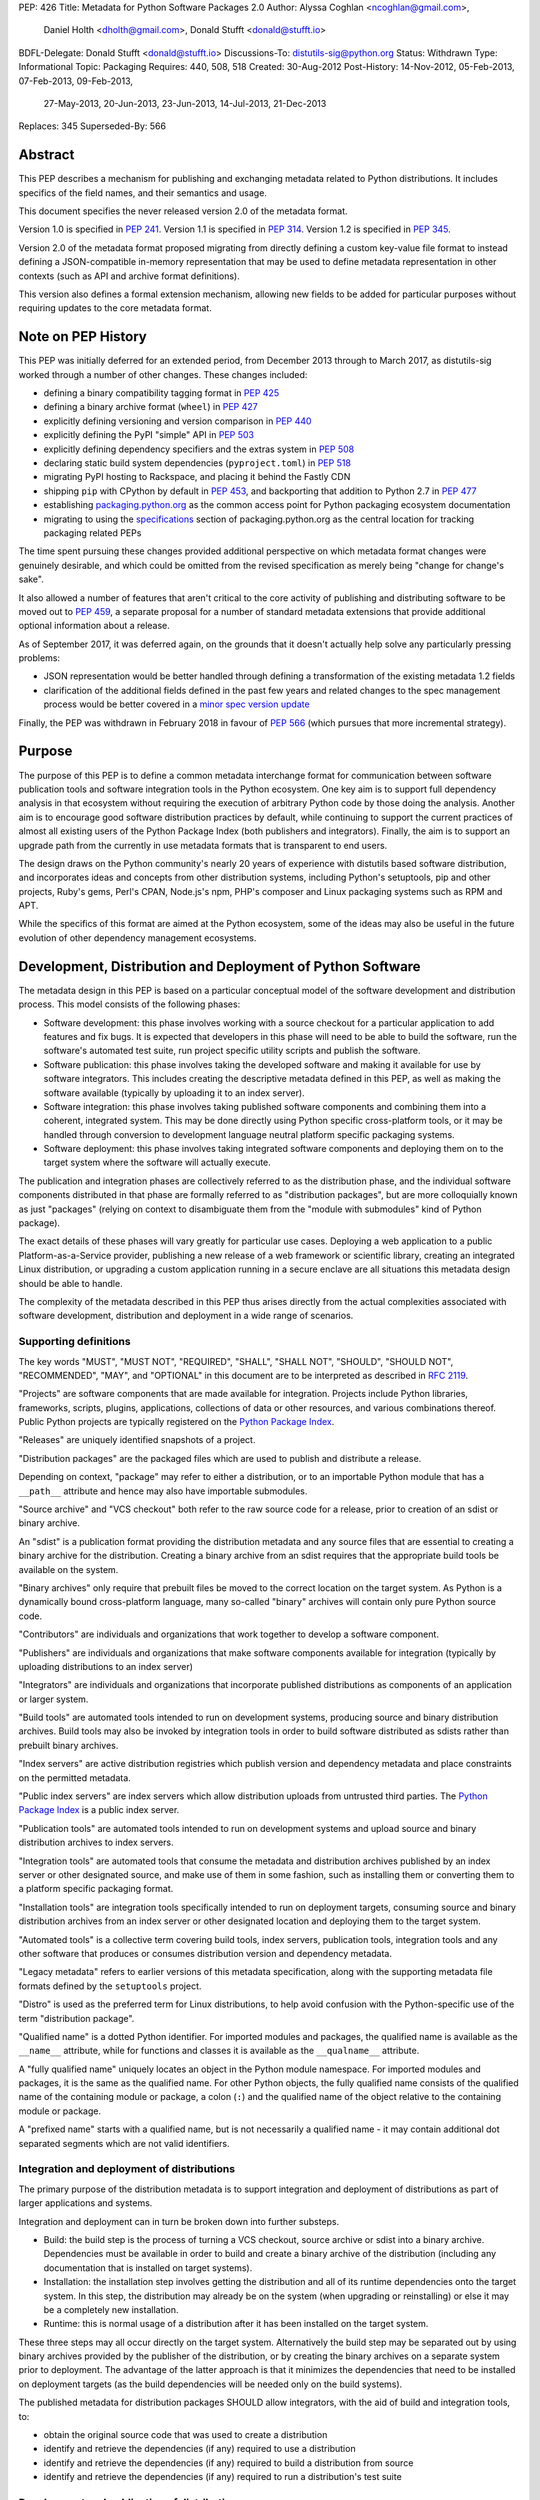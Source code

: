 PEP: 426
Title: Metadata for Python Software Packages 2.0
Author: Alyssa Coghlan <ncoghlan@gmail.com>,
        Daniel Holth <dholth@gmail.com>,
        Donald Stufft <donald@stufft.io>
BDFL-Delegate: Donald Stufft <donald@stufft.io>
Discussions-To: distutils-sig@python.org
Status: Withdrawn
Type: Informational
Topic: Packaging
Requires: 440, 508, 518
Created: 30-Aug-2012
Post-History: 14-Nov-2012, 05-Feb-2013, 07-Feb-2013, 09-Feb-2013,
              27-May-2013, 20-Jun-2013, 23-Jun-2013, 14-Jul-2013,
              21-Dec-2013
Replaces: 345
Superseded-By: 566

.. canonical-pypa-spec:: :ref:`packaging:core-metadata`

.. withdrawn::

   The ground-up metadata redesign proposed in this PEP has been withdrawn in
   favour of the more modest proposal in :pep:`566`, which retains the basic
   Key:Value format of previous metadata versions, but also defines a standardised
   mechanism for translating that format to nested JSON-compatible data structures.

   Some of the ideas in this PEP (or the related :pep:`459`) may still be considered
   as part of later proposals, but they will be handled in a more incremental
   fashion, rather than as a single large proposed change with no feasible
   migration plan.


Abstract
========

This PEP describes a mechanism for publishing and exchanging metadata
related to Python distributions. It includes specifics of the field names,
and their semantics and usage.

This document specifies the never released version 2.0 of the metadata format.

Version 1.0 is specified in :pep:`241`.
Version 1.1 is specified in :pep:`314`.
Version 1.2 is specified in :pep:`345`.

Version 2.0 of the metadata format proposed migrating from directly defining a
custom key-value file format to instead defining a JSON-compatible in-memory
representation that may be used to define metadata representation in other
contexts (such as API and archive format definitions).

This version also defines a formal extension mechanism, allowing new
fields to be added for particular purposes without requiring updates to
the core metadata format.


Note on PEP History
===================

This PEP was initially deferred for an extended period, from December 2013
through to March 2017, as distutils-sig worked through a number of other
changes. These changes included:

* defining a binary compatibility tagging format in :pep:`425`
* defining a binary archive format (``wheel``) in :pep:`427`
* explicitly defining versioning and version comparison in :pep:`440`
* explicitly defining the PyPI "simple" API in :pep:`503`
* explicitly defining dependency specifiers and the extras system in :pep:`508`
* declaring static build system dependencies (``pyproject.toml``) in :pep:`518`
* migrating PyPI hosting to Rackspace, and placing it behind the Fastly CDN
* shipping ``pip`` with CPython by default in :pep:`453`, and backporting that
  addition to Python 2.7 in :pep:`477`
* establishing `packaging.python.org`_ as the common access point for Python
  packaging ecosystem documentation
* migrating to using the `specifications`_ section of packaging.python.org
  as the central location for tracking packaging related PEPs

The time spent pursuing these changes provided additional perspective on which
metadata format changes were genuinely desirable, and which could be omitted
from the revised specification as merely being "change for change's sake".

It also allowed a number of features that aren't critical to the core activity
of publishing and distributing software to be moved out to :pep:`459`, a separate
proposal for a number of standard metadata extensions that provide additional
optional information about a release.

As of September 2017, it was deferred again, on the grounds that
it doesn't actually help solve any particularly pressing problems:

- JSON representation would be better handled through defining a
  transformation of the existing metadata 1.2 fields
- clarification of the additional fields defined in the past few
  years and related changes to the spec management process would
  be better covered in a `minor spec version update`_

.. _packaging.python.org: https://packaging.python.org/
.. _specifications: https://packaging.python.org/specifications/
.. _minor spec version update: https://mail.python.org/pipermail/distutils-sig/2017-September/031465.html

Finally, the PEP was withdrawn in February 2018 in favour of :pep:`566` (which
pursues that more incremental strategy).


Purpose
=======

The purpose of this PEP is to define a common metadata interchange format
for communication between software publication tools and software integration
tools in the Python ecosystem. One key aim is to support full dependency
analysis in that ecosystem without requiring the execution of arbitrary
Python code by those doing the analysis. Another aim is to encourage good
software distribution practices by default, while continuing to support the
current practices of almost all existing users of the Python Package Index
(both publishers and integrators). Finally, the aim is to support an upgrade
path from the currently in use metadata formats that is transparent to end
users.

The design draws on the Python community's nearly 20 years of experience with
distutils based software distribution, and incorporates ideas and concepts
from other distribution systems, including Python's setuptools, pip and
other projects, Ruby's gems, Perl's CPAN, Node.js's npm, PHP's composer
and Linux packaging systems such as RPM and APT.

While the specifics of this format are aimed at the Python ecosystem, some
of the ideas may also be useful in the future evolution of other dependency
management ecosystems.


Development, Distribution and Deployment of Python Software
===========================================================

The metadata design in this PEP is based on a particular conceptual model
of the software development and distribution process. This model consists of
the following phases:

* Software development: this phase involves working with a source checkout
  for a particular application to add features and fix bugs. It is
  expected that developers in this phase will need to be able to build the
  software, run the software's automated test suite, run project specific
  utility scripts and publish the software.

* Software publication: this phase involves taking the developed software
  and making it available for use by software integrators. This includes
  creating the descriptive metadata defined in this PEP, as well as making
  the software available (typically by uploading it to an index server).

* Software integration: this phase involves taking published software
  components and combining them into a coherent, integrated system. This
  may be done directly using Python specific cross-platform tools, or it may
  be handled through conversion to development language neutral platform
  specific packaging systems.

* Software deployment: this phase involves taking integrated software
  components and deploying them on to the target system where the software
  will actually execute.

The publication and integration phases are collectively referred to as
the distribution phase, and the individual software components distributed
in that phase are formally referred to as "distribution packages", but are more
colloquially known as just "packages" (relying on context to disambiguate them
from the "module with submodules" kind of Python package).

The exact details of these phases will vary greatly for particular use cases.
Deploying a web application to a public Platform-as-a-Service provider,
publishing a new release of a web framework or scientific library,
creating an integrated Linux distribution, or upgrading a custom application
running in a secure enclave are all situations this metadata design should
be able to handle.

The complexity of the metadata described in this PEP thus arises directly
from the actual complexities associated with software development,
distribution and deployment in a wide range of scenarios.


Supporting definitions
----------------------

The key words "MUST", "MUST NOT", "REQUIRED", "SHALL", "SHALL NOT",
"SHOULD", "SHOULD NOT", "RECOMMENDED",  "MAY", and "OPTIONAL" in this
document are to be interpreted as described in :rfc:`2119`.

"Projects" are software components that are made available for integration.
Projects include Python libraries, frameworks, scripts, plugins,
applications, collections of data or other resources, and various
combinations thereof. Public Python projects are typically registered on
the `Python Package Index`_.

"Releases" are uniquely identified snapshots of a project.

"Distribution packages" are the packaged files which are used to publish
and distribute a release.

Depending on context, "package" may refer to either a distribution, or
to an importable Python module that has a ``__path__`` attribute and hence
may also have importable submodules.

"Source archive" and "VCS checkout" both refer to the raw source code for
a release, prior to creation of an sdist or binary archive.

An "sdist" is a publication format providing the distribution metadata and
any source files that are essential to creating a binary archive for
the distribution. Creating a binary archive from an sdist requires that
the appropriate build tools be available on the system.

"Binary archives" only require that prebuilt files be moved to the correct
location on the target system. As Python is a dynamically bound
cross-platform language, many so-called "binary" archives will contain only
pure Python source code.

"Contributors" are individuals and organizations that work together to
develop a software component.

"Publishers" are individuals and organizations that make software components
available for integration (typically by uploading distributions to an
index server)

"Integrators" are individuals and organizations that incorporate published
distributions as components of an application or larger system.

"Build tools" are automated tools intended to run on development systems,
producing source and binary distribution archives. Build tools may also be
invoked by integration tools in order to build software distributed as
sdists rather than prebuilt binary archives.

"Index servers" are active distribution registries which publish version and
dependency metadata and place constraints on the permitted metadata.

"Public index servers" are index servers which allow distribution uploads
from untrusted third parties. The `Python Package Index`_ is a public index
server.

"Publication tools" are automated tools intended to run on development
systems and upload source and binary distribution archives to index servers.

"Integration tools" are automated tools that consume the metadata and
distribution archives published by an index server or other designated
source, and make use of them in some fashion, such as installing them or
converting them to a platform specific packaging format.

"Installation tools" are integration tools specifically intended to run on
deployment targets, consuming source and binary distribution archives from
an index server or other designated location and deploying them to the target
system.

"Automated tools" is a collective term covering build tools, index servers,
publication tools, integration tools and any other software that produces
or consumes distribution version and dependency metadata.

"Legacy metadata" refers to earlier versions of this metadata specification,
along with the supporting metadata file formats defined by the
``setuptools`` project.

"Distro" is used as the preferred term for Linux distributions, to help
avoid confusion with the Python-specific use of the term "distribution
package".

"Qualified name" is a dotted Python identifier. For imported modules and
packages, the qualified name is available as the ``__name__`` attribute,
while for functions and classes it is available as the ``__qualname__``
attribute.

A "fully qualified name" uniquely locates an object in the Python module
namespace. For imported modules and packages, it is the same as the
qualified name. For other Python objects, the fully qualified name consists
of the qualified name of the containing module or package, a colon (``:``)
and the qualified name of the object relative to the containing module or
package.

A "prefixed name" starts with a qualified name, but is not necessarily a
qualified name - it may contain additional dot separated segments which are
not valid identifiers.


Integration and deployment of distributions
-------------------------------------------

The primary purpose of the distribution metadata is to support integration
and deployment of distributions as part of larger applications and systems.

Integration and deployment can in turn be broken down into further substeps.

* Build: the build step is the process of turning a VCS checkout, source
  archive or sdist into a binary archive. Dependencies must be available
  in order to build and create a binary archive of the distribution
  (including any documentation that is installed on target systems).

* Installation: the installation step involves getting the distribution
  and all of its runtime dependencies onto the target system. In this
  step, the distribution may already be on the system (when upgrading or
  reinstalling) or else it may be a completely new installation.

* Runtime: this is normal usage of a distribution after it has been
  installed on the target system.

These three steps may all occur directly on the target system. Alternatively
the build step may be separated out by using binary archives provided by the
publisher of the distribution, or by creating the binary archives on a
separate system prior to deployment. The advantage of the latter approach
is that it minimizes the dependencies that need to be installed on
deployment targets (as the build dependencies will be needed only on the
build systems).

The published metadata for distribution packages SHOULD allow integrators, with
the aid of build and integration tools, to:

* obtain the original source code that was used to create a distribution
* identify and retrieve the dependencies (if any) required to use a
  distribution
* identify and retrieve the dependencies (if any) required to build a
  distribution from source
* identify and retrieve the dependencies (if any) required to run a
  distribution's test suite


Development and publication of distributions
--------------------------------------------

The secondary purpose of the distribution metadata is to support effective
collaboration amongst software contributors and publishers during the
development phase.

The published metadata for distributions SHOULD allow contributors
and publishers, with the aid of build and publication tools, to:

* perform all the same activities needed to effectively integrate and
  deploy the distribution
* identify and retrieve the additional dependencies needed to develop and
  publish the distribution
* specify the dependencies (if any) required to use the distribution
* specify the dependencies (if any) required to build the distribution
  from source
* specify the dependencies (if any) required to run the distribution's
  test suite
* specify the additional dependencies (if any) required to develop and
  publish the distribution



Metadata format
===============

The format defined in this PEP is an in-memory representation of Python
distribution metadata as a string-keyed dictionary. Permitted values for
individual entries are strings, lists of strings, and additional
nested string-keyed dictionaries.

Except where otherwise noted, dictionary keys in distribution metadata MUST
be valid Python identifiers in order to support attribute based metadata
access APIs.

The individual field descriptions show examples of the key name and value
as they would be serialised as part of a JSON mapping.

Unless otherwise indicated, the fields identified as core metadata are required.
Automated tools MUST NOT accept distributions with missing core metadata as
valid Python distributions.

All other fields are optional. Automated tools MUST operate correctly
if a distribution does not provide them, except for those operations
which specifically require the omitted fields.

Automated tools MUST NOT insert dummy data for missing fields. If a valid
value is not provided for a required field then the metadata and the
associated distribution MUST be rejected as invalid. If a valid value
is not provided for an optional field, that field MUST be omitted entirely.
Automated tools MAY automatically derive valid values from other
information sources (such as a version control system).

Automated tools, especially public index servers, MAY impose additional
length restrictions on metadata beyond those enumerated in this PEP. Such
limits SHOULD be imposed where necessary to protect the integrity of a
service, based on the available resources and the service provider's
judgment of reasonable metadata capacity requirements.


Metadata files
--------------

The information defined in this PEP is serialised to ``pysdist.json``
files for some use cases. These are files containing UTF-8 encoded JSON
metadata.

Each metadata file consists of a single serialised mapping, with fields as
described in this PEP. When serialising metadata, automated tools SHOULD
lexically sort any keys and list elements in order to simplify reviews
of any changes.

There are expected to be three standard locations for these metadata files:

* as a ``{distribution}-{version}.dist-info/pysdist.json`` file in an
  ``sdist`` source distribution archive
* as a ``{distribution}-{version}.dist-info/pysdist.json`` file in a ``wheel``
  binary distribution archive
* as a ``{distribution}-{version}.dist-info/pysdist.json`` file in a local
  Python installation database

This file is expected to be identical in all three locations - it is
generated when creating a source archive or binary archive from a source
tree, and then preserved unchanged on installation, or when building a
binary archive from a source archive.

.. note::

   These locations are to be confirmed, since they depend on the definition
   of sdist 2.0 and the revised installation database standard. There will
   also be a wheel 1.1 format update after this PEP is approved that
   mandates provision of 2.0+ metadata.

Note that these metadata files MAY be processed even if the version of the
containing location is too low to indicate that they are valid. Specifically,
unversioned ``sdist`` archives, unversioned installation database directories
and version 1.0 of the ``wheel`` specification may still provide
``pysdist.json`` files.

.. note::

   Until this specification is formally marked as Active, it is recommended
   that tools following the draft format use an alternative filename like
   ``metadata.json`` or ``pep426-20131213.json`` to avoid colliding with
   the eventually standardised files.

Other tools involved in Python distribution MAY also use this format.

Note that these metadata files are generated by build tools based on other
input formats (such as ``setup.py`` and ``pyproject.toml``) rather than being
used directly as a data input format. Generating the metadata as part of the
publication process also helps to deal with version specific fields (including
the source URL and the version field itself).

For backwards compatibility with older installation tools, metadata 2.0
files MAY be distributed alongside legacy metadata.

Index servers MAY allow distributions to be uploaded and installation tools
MAY allow distributions to be installed with only legacy metadata.

Automated tools MAY attempt to automatically translate legacy metadata to
the format described in this PEP. Advice for doing so effectively is given
in Appendix A.


Metadata validation
-------------------

A `jsonschema <https://pypi.org/project/jsonschema/>`__ description of
the distribution metadata is `available
<https://hg.python.org/peps/file/default/pep-0426/pydist-schema.json>`__.

This schema does NOT currently handle validation of some of the more complex
string fields (instead treating them as opaque strings).

Except where otherwise noted, all URL fields in the metadata MUST comply
with :rfc:`3986`.

.. note::

   The current version of the schema file covers the previous draft of the
   PEP, and has not yet been updated for the split into the essential
   dependency resolution metadata and multiple standard extensions, and nor
   has it been updated for the various other differences between the current
   draft and the earlier drafts.


Core metadata
=============

This section specifies the core metadata fields that are required for every
Python distribution.

Publication tools MUST ensure at least these fields are present when
publishing a distribution.

Index servers MUST ensure at least these fields are present in the metadata
when distributions are uploaded.

Installation tools MUST refuse to install distributions with one or more
of these fields missing by default, but MAY allow users to force such an
installation to occur.


Metadata version
----------------

Version of the file format; ``"2.0"`` is the only legal value.

Automated tools consuming metadata SHOULD warn if ``metadata_version`` is
greater than the highest version they support, and MUST fail if
``metadata_version`` has a greater major version than the highest
version they support (as described in :pep:`440`, the major version is the
value before the first dot).

For broader compatibility, build tools MAY choose to produce
distribution metadata using the lowest metadata version that includes
all of the needed fields.

Example::

    "metadata_version": "2.0"


Generator
---------

Name (and optional version) of the program that generated the file,
if any.  A manually produced file would omit this field.

Examples::

    "generator": "flit"
    "generator": "setuptools (34.3.1)"


Name
----

The name of the distribution, as defined in :pep:`508`.

As distribution names are used as part of URLs, filenames, command line
parameters and must also interoperate with other packaging systems, the
permitted characters are constrained to:

* ASCII letters (``[a-zA-Z]``)
* ASCII digits (``[0-9]``)
* underscores (``_``)
* hyphens (``-``)
* periods (``.``)

Distribution names MUST start and end with an ASCII letter or digit.

Automated tools MUST reject non-compliant names. A regular expression to
enforce these constraints (when run with ``re.IGNORECASE``) is::

    ^([A-Z0-9]|[A-Z0-9][A-Z0-9._-]*[A-Z0-9])$

All comparisons of distribution names MUST be case insensitive, and MUST
consider hyphens and underscores to be equivalent.

Index servers MAY consider "confusable" characters (as defined by the
Unicode Consortium in `TR39: Unicode Security Mechanisms <TR39_>`_) to be
equivalent.

Index servers that permit arbitrary distribution name registrations from
untrusted sources SHOULD consider confusable characters to be equivalent
when registering new distributions (and hence reject them as duplicates).

Integration tools MUST NOT silently accept a confusable alternate
spelling as matching a requested distribution name.

At time of writing, the characters in the ASCII subset designated as
confusables by the Unicode Consortium are:

* ``1`` (DIGIT ONE), ``l`` (LATIN SMALL LETTER L), and ``I`` (LATIN CAPITAL
  LETTER I)
* ``0`` (DIGIT ZERO), and ``O`` (LATIN CAPITAL LETTER O)


Example::

    "name": "ComfyChair"


Version
-------

The distribution's public or local version identifier, as defined in :pep:`440`.
Version identifiers are designed for consumption by automated tools and
support a variety of flexible version specification mechanisms (see :pep:`440`
for details).

Version identifiers MUST comply with the format defined in :pep:`440`.

Version identifiers MUST be unique within each project.

Index servers MAY place restrictions on the use of local version identifiers
as described in :pep:`440`.

Example::

    "version": "1.0a2"


Summary
-------

A short summary of what the distribution does.

This field SHOULD contain fewer than 512 characters and MUST contain fewer
than 2048.

This field SHOULD NOT contain any line breaks.

A more complete description SHOULD be included as a separate file in the
sdist for the distribution. Refer to the ``python-details`` extension in
:pep:`459` for more information.

Example::

    "summary": "A module that is more fiendish than soft cushions."


Source code metadata
====================

This section specifies fields that provide identifying details for the
source code used to produce this distribution.

All of these fields are optional. Automated tools MUST operate correctly if
a distribution does not provide them, including failing cleanly when an
operation depending on one of these fields is requested.


Source labels
-------------

Source labels are text strings with minimal defined semantics. They are
intended to allow the original source code to be unambiguously identified,
even if an integrator has applied additional local modifications to a
particular distribution.

To ensure source labels can be readily incorporated as part of file names
and URLs, and to avoid formatting inconsistencies in hexadecimal hash
representations they MUST be limited to the following set of permitted
characters:

* Lowercase ASCII letters (``[a-z]``)
* ASCII digits (``[0-9]``)
* underscores (``_``)
* hyphens (``-``)
* periods (``.``)
* plus signs (``+``)

Source labels MUST start and end with an ASCII letter or digit.

A regular expression to rnforce these constraints (when run with
``re.IGNORECASE``) is::

    ^([A-Z0-9]|[A-Z0-9][A-Z0-9._-+]*[A-Z0-9])$

A source label for a project MUST NOT match any defined version for that
project. This restriction ensures that there is no ambiguity between version
identifiers and source labels.

Examples::

    "source_label": "1.0.0-alpha.1"

    "source_label": "1.3.7+build.11.e0f985a"

    "source_label": "v1.8.1.301.ga0df26f"

    "source_label": "2013.02.17.dev123"


Source URL
----------

A string containing a full URL where the source for this specific version of
the distribution can be downloaded.

Source URLs MUST be unique within each project. This means that the URL
can't be something like ``"https://github.com/pypa/pip/archive/main.zip"``,
but instead must be ``"https://github.com/pypa/pip/archive/1.3.1.zip"``.

The source URL MUST reference either a source archive or a tag or specific
commit in an online version control system that permits creation of a
suitable VCS checkout. It is intended primarily for integrators that
wish to recreate the distribution from the original source form.

All source URL references SHOULD specify a secure transport mechanism
(such as ``https``) AND include an expected hash value in the URL for
verification purposes. If a source URL is specified without any hash
information, with hash information that the tool doesn't understand, or
with a selected hash algorithm that the tool considers too weak to trust,
automated tools SHOULD at least emit a warning and MAY refuse to rely on
the URL. If such a source URL also uses an insecure transport, automated
tools SHOULD NOT rely on the URL.

For source archive references, an expected hash value may be specified by
including a ``<hash-algorithm>=<expected-hash>`` entry as part of the URL
fragment.

As of 2017, it is RECOMMENDED that ``'sha256'`` hashes be used for source
URLs, as this hash is not yet known to be vulnerable to generation of
malicious collisions, while also being widely available on client systems.

For version control references, the ``VCS+protocol`` scheme SHOULD be
used to identify both the version control system and the secure transport,
and a version control system with hash based commit identifiers SHOULD be
used. Automated tools MAY omit warnings about missing hashes for version
control systems that do not provide hash based commit identifiers.

To handle version control systems that do not support including commit or
tag references directly in the URL, that information may be appended to the
end of the URL using the ``@<commit-hash>`` or the ``@<tag>#<commit-hash>``
notation.

.. note::

   This isn't *quite* the same as the existing VCS reference notation
   supported by pip. Firstly, the distribution name is a separate field rather
   than embedded as part of the URL. Secondly, the commit hash is included
   even when retrieving based on a tag, in order to meet the requirement
   above that *every* link should include a hash to make things harder to
   forge (creating a malicious repo with a particular tag is easy, creating
   one with a specific *hash*, less so).

Example::

    "source_url": "https://github.com/pypa/pip/archive/1.3.1.zip#sha256=2dc6b5a470a1bde68946f263f1af1515a2574a150a30d6ce02c6ff742fcc0db8
    "source_url": "git+https://github.com/pypa/pip.git@1.3.1#7921be1537eac1e97bc40179a57f0349c2aee67d"
    "source_url": "git+https://github.com/pypa/pip.git@7921be1537eac1e97bc40179a57f0349c2aee67d"


Semantic dependencies
=====================

Dependency metadata allows published projects to make use of functionality
provided by other published projects, without needing to bundle copies of
particular releases of those projects.

Semantic dependencies allow publishers to indicate not only which other
projects are needed, but also *why* they're needed. This additional
information allows integrators to install just the dependencies they need
for specific activities, making it easier to minimise installation
footprints in constrained environments (regardless of the reasons for
those constraints).

By default, dependency declarations are assumed to be for
"runtime dependencies": other releases that are needed to actually use the
published release.

There are also four different kinds of optional dependency that releases may
declare:

* ``test`` dependencies: other releases that are needed to run the
  automated test suite for this release, but are not needed just to
  use it (e.g. ``nose2`` or ``pytest``)
* ``build`` dependencies: other releases that are needed to build this
  a deployable binary version of this release from source
  (e.g. ``flit`` or ``setuptools``)
* ``doc`` dependencies: other releases that are needed to build the
  documentation for this distribution (e.g. the ``sphinx`` build tool)
* ``dev`` dependencies: other releases that are needed when working on this
  distribution, but do not fit into exactly one of the other optional
  dependency categories (e.g. ``pylint``, ``flake8``). ``dev`` dependencies
  are also effectively considered as combined ``test``, ``build``, and ``doc``
  dependencies, without needing to be listed three times

These optional categories are known as
`Extras <Extras (optional dependencies)_>`_. In addition to the four
standard categories, projects may also declare their own custom categories
in the `Extras`_ field.

There are also two standard extra categories that imply dependencies on
other extras:

* ``alldev``: implies the ``test``, ``build``, ``doc``, ``dev`` extras
* ``all``: if not otherwise defined, implies all declared extras

Dependency management is heavily dependent on the version identification
and specification scheme defined in :pep:`440` and the dependency specification,
extra, and environment marker schemes defined in :pep:`508`.

All of these fields are optional. Automated tools MUST operate correctly if
a distribution does not provide them, by assuming that a missing field
indicates "Not applicable for this distribution".


Mapping dependencies to development and distribution activities
---------------------------------------------------------------

The different categories of dependency are based on the various distribution
and development activities identified above, and govern which dependencies
should be installed for the specified activities:

* Required runtime dependencies:

  * unconditional dependencies

* Required build dependencies:

  * the ``build`` extra
  * the ``dev`` extra
  * If running the distribution's test suite as part of the build process,
    also install the unconditional dependencies and ``test`` extra

* Required development and publication dependencies:

  * unconditional dependencies
  * the ``test`` extra
  * the ``build`` extra
  * the ``doc`` extra
  * the ``dev`` extra

The notation described in `Extras (optional dependencies)`_ SHOULD be used
to determine exactly what gets installed for various operations.

Installation tools SHOULD report an error if dependencies cannot be
satisfied, MUST at least emit a warning, and MAY allow the user to force
the installation to proceed regardless.

See Appendix B for an overview of mapping these dependencies to an RPM
spec file.


Extras
------

A list of optional sets of dependencies that may be used to define
conditional dependencies in dependency fields. See
`Extras (optional dependencies)`_ for details.

The names of extras MUST abide by the same restrictions as those for
distribution names.

The following extra names are available by default and MUST NOT be
declared explicitly in this field:

* ``all``
* ``alldev``
* ``build``
* ``dev``
* ``doc``
* ``test``

Example::

    "extras": ["warmup", "tea"]


Dependencies
------------

A list of release requirements needed to actually run this release.

Public index servers MAY prohibit strict version matching clauses or direct
references in this field.

Example::

    "dependencies":
      {
        "requires": ["SciPy", "PasteDeploy", "zope.interface > 3.5.0"]
      },
      {
        "requires": ["pywin32 > 1.0"],
        "environment": "sys_platform == 'win32'"
      },
      {
        "requires": ["SoftCushions"],
        "extra": "warmup"
      }
    ]

While many dependencies will be needed to use a project release at all, others
are needed only on particular platforms or only when particular optional
features of the release are needed.

To handle this, release dependency specifiers are mappings with the following
subfields:

* ``requires``: a list of requirements needed to satisfy the dependency
* ``extra``: the name of a set of optional dependencies that are requested
  and installed together. See `Extras (optional dependencies)`_ for details
* ``environment``: an environment marker defining the environment that
  needs these dependencies. The syntax and capabilities of environment
  markers are defined in :pep:`508`

Individual entries in the ``requires`` lists are strings using the dependency
declaration format defined in :pep:`508`, with the exception that environment
markers MUST NOT be included in the individual dependency declarations, and
are instead supplied in the separate ``environment`` field.

``requires`` is the only required subfield. When it is the only subfield, the
dependencies are said to be *unconditional*. If ``extra`` or ``environment``
is specified, then the dependencies are *conditional*.

All three fields may be supplied, indicating that the dependencies are
needed only when the named extra is requested in a particular environment.

Automated tools MUST combine related dependency specifiers (those with
common values for ``extra`` and ``environment``) into a single specifier
listing multiple requirements when serialising metadata.

Despite this required normalisation, the same extra name or environment
marker MAY appear in multiple conditional dependencies. This may happen,
for example, if an extra itself only needs some of its dependencies in
specific environments. It is only the combination of extras and environment
markers that is required to be unique in a list of dependency specifiers.

Aside from the six standard extra categories, any extras referenced from a
dependency specifier MUST be named in the `Extras`_ field for this distribution.
This helps avoid typographical errors and also makes it straightforward to
identify the available extras without scanning the full set of dependencies.

To reuse an extra definition as part of another extra, project releases MAY
declare dependencies on themselves. To avoid infinite recursion in these cases,
automated tools MUST special case dependencies from a project back onto itself.


Metadata Extensions
===================

Extensions to the metadata MAY be present in a mapping under the
``extensions`` key.  The keys MUST be valid prefixed names, while
the values MUST themselves be nested mappings.

Two key names are reserved and MUST NOT be used by extensions, except as
described below:

* ``extension_version``
* ``installer_must_handle``

The following example shows the ``python.details`` and ``python.commands``
standard extensions from :pep:`459`::

    "extensions" : {
      "python.details": {
        "license": "GPL version 3, excluding DRM provisions",
        "keywords": [
          "comfy", "chair", "cushions", "too silly", "monty python"
        ],
        "classifiers": [
          "Development Status :: 4 - Beta",
          "Environment :: Console (Text Based)",
          "License :: OSI Approved :: GNU General Public License v3 (GPLv3)"
        ],
        "document_names": {
            "description": "README.rst",
            "license": "LICENSE.rst",
            "changelog": "NEWS"
        }
      },
      "python.commands": {
        "wrap_console": [{"chair": "chair:run_cli"}],
        "wrap_gui": [{"chair-gui": "chair:run_gui"}],
        "prebuilt": ["reduniforms"]
      },
    }

Extension names are defined by distributions that will then make use of
the additional published metadata in some way.

To reduce the chance of name conflicts, extension names SHOULD use a
prefix that corresponds to a module name in the distribution that defines
the meaning of the extension. This practice will also make it easier to
find authoritative documentation for metadata extensions.

Metadata extensions allow development tools to record information in the
metadata that may be useful during later phases of distribution, but is
not essential for dependency resolution or building the software.


Extension versioning
--------------------

Extensions MUST be versioned, using the ``extension_version`` key.
However, if this key is omitted, then the implied version is ``1.0``.

Automated tools consuming extension metadata SHOULD warn if
``extension_version`` is greater than the highest version they support,
and MUST fail if ``extension_version`` has a greater major version than
the highest version they support (as described in :pep:`440`, the major
version is the value before the first dot).

For broader compatibility, build tools MAY choose to produce
extension metadata using the lowest metadata version that includes
all of the needed fields.


Required extension handling
---------------------------

A project may consider correct handling of some extensions to be essential
to correct installation of the software. This is indicated by setting the
``installer_must_handle`` field to ``true``. Setting it to ``false`` or
omitting it altogether indicates that processing the extension when
installing the distribution is not considered mandatory by the developers.

Installation tools MUST fail if ``installer_must_handle`` is set to ``true``
for an extension and the tool does not have any ability to process that
particular extension (whether directly or through a tool-specific plugin
system).

If an installation tool encounters a required extension it doesn't
understand when attempting to install from a wheel archive, it MAY fall
back on attempting to install from source rather than failing entirely.


Extras (optional dependencies)
==============================

As defined in :pep:`508`, extras are additional dependencies that enable an
optional aspect of a project release, often corresponding to a ``try: import
optional_dependency ...`` block in the code. They are also used to indicate
semantic dependencies for activities other than normal runtime using (such as
testing, building, or working on the component).

To support the use of the release with or without the optional dependencies,
they are listed separately from the release's core runtime dependencies
and must be requested explicitly, either in the dependency specifications of
another project, or else when issuing a command to an installation tool.

Example of a distribution with optional dependencies::

    "name": "ComfyChair",
    "extras": ["warmup"]
    "dependencies": [
      {
        "requires": ["SoftCushions"],
        "extra": "warmup"
      },
      {
        "requires": ["cython"],
        "extra": "build"
      }
    ]

Other distributions require the additional dependencies by placing the
relevant extra names inside square brackets after the distribution name when
specifying the dependency. Multiple extras from a dependency can be requested
by placing to

If the standard ``all`` extra has no explicitly declared entries, then
integration tools SHOULD implicitly define it as a dependency on all of the
extras explicitly declared by the project.

If the standard ``alldev`` extra has no explicitly declared entries, then
integration tools SHOULD implicitly define it as a dependency on the standard
``test``, ``build``, ``doc``, and ``dev`` extras.

The full set of dependency requirements is then based on the unconditional
dependencies, along with those of any requested extras.

Dependency examples (showing just the ``requires`` subfield)::

    "requires": ["ComfyChair"]
        -> requires ``ComfyChair`` only

    "requires": ["ComfyChair[warmup]"]
        -> requires ``ComfyChair`` and ``SoftCushions``

    "requires": ["ComfyChair[all]"]
        -> requires ``ComfyChair`` and ``SoftCushions``, but will also
           pick up any new extras defined in later versions


Updating the metadata specification
===================================

The metadata specification may be updated with clarifications without
requiring a new PEP or a change to the metadata version.

Changing the meaning of existing fields or adding new features (other than
through the extension mechanism) requires a new metadata version defined in
a new PEP.


Appendix A: Conversion notes for legacy metadata
================================================

The reference implementations for converting from legacy metadata to
metadata 2.0 are:

* the `wheel project <https://bitbucket.org/dholth/wheel/overview>`__, which
  adds the ``bdist_wheel`` command to ``setuptools``
* the `Warehouse project <https://github.com/dstufft/warehouse>`__, which
  will eventually be migrated to the Python Packaging Authority as the next
  generation Python Package Index implementation
* the `distlib project <https://bitbucket.org/pypa/distlib/>`__ which is
  derived from the core packaging infrastructure created for the
  ``distutils2`` project

.. note::

   These tools have yet to be updated for the switch to standard extensions
   for several fields.

While it is expected that there may be some edge cases where manual
intervention is needed for clean conversion, the specification has been
designed to allow fully automated conversion of almost all projects on
PyPI.

Metadata conversion (especially on the part of the index server) is a
necessary step to allow installation and analysis tools to start
benefiting from the new metadata format, without having to wait for
developers to upgrade to newer build systems.


Appendix B: Mapping dependency declarations to an RPM SPEC file
===============================================================

As an example of mapping this PEP to Linux distro packages, assume an
example project without any extras defined is split into 2 RPMs
in a SPEC file: ``example`` and ``example-devel``.

The unconditional dependencies would be mapped to the Requires dependencies
for the "example" RPM (a mapping from environment markers relevant to Linux
to SPEC file conditions would also allow those to be handled correctly).

The ``build`` and ``dev`` extra dependencies would be mapped to the
BuildRequires dependencies for the "example" RPM. Depending on how the
``%check`` section in the RPM was defined, the ``test`` extra may also be
mapped to the BuildRequires declaration for the RPM.

All defined dependencies relevant to Linux in the ``dev``, ``test``, ``build``,
and ``doc`` extras would become Requires dependencies for the "example-devel"
RPM.

A documentation toolchain dependency like Sphinx would either go in the
``build`` extra (for example, if man pages were included in the
built distribution) or in the ``doc`` extra (for example, if the
documentation is published solely through Read the Docs or the
project website). This would be enough to allow an automated converter
to map it to an appropriate dependency in the spec file.

If the project did define any extras, those could be mapped to additional
virtual RPMs with appropriate BuildRequires and Requires entries based on
the details of the dependency specifications. Alternatively, they could
be mapped to other system package manager features (such as weak dependencies).

The metadata extension format should also provide a way for distribution
specific hints to be included in the upstream project metadata without needing
to manually duplicate any of the upstream metadata in a distribution specific
format.


Appendix C: Summary of differences from PEP 345
===============================================

* Metadata-Version is now 2.0, with semantics specified for handling
  version changes

* The increasingly complex ad hoc "Key: Value" format has been replaced by
  a more structured JSON compatible format that is easily represented as
  Python dictionaries, strings, lists.

* Most fields are now optional and filling in dummy data for omitted fields
  is explicitly disallowed

* Explicit permission for in-place clarifications without releasing a new
  version of the specification

* The PEP now attempts to provide more of an explanation of *why* the fields
  exist and how they are intended to be used, rather than being a simple
  description of the permitted contents

* Changed the version scheme to be based on :pep:`440` rather than :pep:`386`

* Added the source label mechanism as described in :pep:`440`

* Formally defined dependency declarations, extras, and environment markers
  in :pep:`508`

* Support for different kinds of dependencies through additional reserved
  extra names

* Updated obsolescence mechanism

* A well-defined metadata extension mechanism, and migration of any fields
  not needed for dependency resolution to standard extensions

* With all due respect to Charles Schulz and Peanuts, many of the examples
  have been updated to be more thematically appropriate for Python ;)

The rationale for major changes is given in the following sections.


Metadata-Version semantics
--------------------------

The semantics of major and minor version increments are now specified,
and follow the same model as the format version semantics specified for
the wheel format in :pep:`427`: minor version increments must behave
reasonably when processed by a tool that only understand earlier metadata
versions with the same major version, while major version increments
may include changes that are not compatible with existing tools.

The major version number of the specification has been incremented
accordingly, as interpreting :pep:`426` metadata obviously cannot be
interpreted in accordance with earlier metadata specifications.

Whenever the major version number of the specification is incremented, it
is expected that deployment will take some time, as either metadata
consuming tools must be updated before other tools can safely start
producing the new format, or else the sdist and wheel formats, along with
the installation database definition, will need to be updated to support
provision of multiple versions of the metadata in parallel.

Existing tools won't abide by this guideline until they're updated to
support the new metadata standard, so the new semantics will first take
effect for a hypothetical 2.x -> 3.0 transition. For the 1.x -> 2.x
transition, we will use the approach where tools continue to produce the
existing supplementary files (such as ``entry_points.txt``) in addition
to any equivalents specified using the new features of the standard
metadata format (including the formal extension mechanism).


Switching to a JSON compatible format
-------------------------------------

The old "Key:Value" format was becoming increasingly limiting, with various
complexities like parsers needing to know which fields were permitted to
occur more than once, which fields supported the environment marker
syntax (with an optional ``";"`` to separate the value from the marker) and
eventually even the option to embed arbitrary JSON inside particular
subfields.

The old serialisation format also wasn't amenable to easy conversion to
standard Python data structures for use in any new install hook APIs, or
in future extensions to the runtime importer APIs to allow them to provide
information for inclusion in the installation database.

Accordingly, we've taken the step of switching to a JSON-compatible metadata
format. This works better for APIs and is much easier for tools to parse and
generate correctly. Changing the name of the metadata file also makes it
easy to distribute 1.x and 2.x metadata in parallel, greatly simplifying
several aspects of the migration to the new metadata format.

The specific choice of ``pydist.json`` as the preferred file name relates
to the fact that the metadata described in these files applies to the
distribution as a whole, rather than to any particular build. Additional
metadata formats may be defined in the future to hold information that can
only be determined after building a binary distribution for a particular
target environment.


Changing the version scheme
---------------------------

See :pep:`440` for a detailed rationale for the various changes made to the
versioning scheme.


Source labels
-------------

The new source label support is intended to make it clearer that the
constraints on public version identifiers are there primarily to aid in
the creation of reliable automated dependency analysis tools. Projects
are free to use whatever versioning scheme they like internally, so long
as they are able to translate it to something the dependency analysis tools
will understand.

Source labels also make it straightforward to record specific details of a
version, like a hash or tag name that allows the release to be reconstructed
from the project version control system.


Support for optional dependencies for distributions
---------------------------------------------------

The new extras system allows distributions to declare optional
behaviour, and to use the dependency fields to indicate when
particular dependencies are needed only to support that behaviour. It is
derived from the equivalent system that is already in widespread use as
part of ``setuptools`` and allows that aspect of the legacy ``setuptools``
metadata to be accurately represented in the new metadata format.

The additions to the extras syntax relative to setuptools are defined to
make it easier to express the various possible combinations of dependencies,
in particular those associated with build systems (with optional support
for running the test suite) and development systems.


Support for different kinds of semantic dependencies
----------------------------------------------------

The separation of the five different kinds of dependency through the Extras
system allows a project to optionally indicate whether a dependency is needed
specifically to develop, build, test or use the distribution.

The advantage of having these distinctions supported in the upstream Python
specific metadata is that even if a project doesn't care about these
distinction themselves, they may be more amenable to patches from
downstream redistributors that separate the fields appropriately. Over time,
this should allow much greater control over where and when particular
dependencies end up being installed.


Support for metadata extensions
-------------------------------

The new extension effectively allows sections of the metadata
namespace to be delegated to other projects, while preserving a
standard overall format metadata format for easy of processing by
distribution tools that do not support a particular extension.

It also works well in combination with the new ``build`` extra
to allow a distribution to depend on tools which *do* know how to handle
the chosen extension, and the new extras mechanism in general, allowing
support for particular extensions to be provided as optional features.

Possible future uses for extensions include declaration of plugins for
other projects and hints for automatic conversion to Linux system
packages.

The ability to declare an extension as required is included primarily to
allow the definition of the metadata hooks extension to be deferred until
some time after the initial adoption of the metadata 2.0 specification. If
a release needs a ``postinstall`` hook to run in order to complete
the installation successfully, then earlier versions of tools should fall
back to installing from source rather than installing from a wheel file and
then failing to run the expected postinstall hook.



Appendix D: Deferred features
=============================

Several potentially useful features have been deliberately deferred in
order to better prioritise our efforts in migrating to the new metadata
standard. These all reflect information that may be nice to have in the
new metadata, but which can be readily added through metadata extensions or
in metadata 2.1 without breaking any use cases already supported by metadata
2.0.

Once the ``pypi``, ``setuptools``, ``pip``, ``wheel`` and ``distlib``
projects support creation and consumption of metadata 2.0, then we may
revisit the creation of metadata 2.1 with some or all of these additional
features.


Standard extensions
-------------------

Some of the information provided by the legacy metadata system has been
moved out to standard extensions defined in :pep:`459`.

This allows publication of the core dependency metadata in a more readily
consumable format to proceed even before the full details of those extensions
have been resolved.


Improved handling of project obsolescence, renames and mergers
--------------------------------------------------------------

Earlier drafts of this PEP included new ``Provides`` and ``Obsoleted-By``
fields for more robust automated notifications and tracking of project
obsolescence, renames and mergers.

This isn't an essential feature of a dependency management system, and has
been deferred indefinitely as a possible future metadata extension.


MIME type registration
----------------------

At some point after acceptance of the PEP, we may submit the
following MIME type registration request to IANA:

* ``application/vnd.python.pydist+json``

It's even possible we may be able to just register the ``vnd.python``
namespace under the banner of the PSF rather than having to register
the individual subformats.


String methods in environment markers
-------------------------------------

Supporting at least ".startswith" and ".endswith" string methods in
environment markers would allow some conditions to be written more
naturally. For example, ``"sys.platform.startswith('win')"`` is a
somewhat more intuitive way to mark Windows specific dependencies,
since ``"'win' in sys.platform"`` is incorrect thanks to ``cygwin``
and the  fact that 64-bit Windows still shows up as ``win32`` is more
than a little strange.


Appendix E: Rejected features
=============================

The following features have been explicitly considered and rejected as
introducing too much additional complexity for too small a gain in
expressiveness.


Separate lists for conditional and unconditional dependencies
-------------------------------------------------------------

Earlier versions of this PEP used separate lists for conditional and
unconditional dependencies. This turned out to be annoying to handle in
automated tools and removing it also made the PEP and metadata schema
substantially shorter, suggesting it was actually harder to explain as well.


Separate lists for semantic dependencies
----------------------------------------

Earlier versions of this PEP used separate fields rather than the extras
system for test, build, documentation, and development dependencies. This
turned out to be annoying to handle in automated tools and removing it also
made the PEP and metadata schema substantially shorter, suggesting it was
actually harder to explain as well.


Introducing friction for overly precise dependency declarations
---------------------------------------------------------------

Earlier versions of this PEP attempted to introduce friction into the
inappropriate use of overly strict dependency declarations in published
releases. Discussion on distutils-sig came to the conclusion that wasn't
a serious enough problem to tackle directly at the interoperability
specification layer, and if it does become a problem in the future,
it would be better tackled at the point where projects are uploaded to
the public Python Package Index.


Disallowing underscores in distribution names
---------------------------------------------

Debian doesn't actually permit underscores in names, but that seems
unduly restrictive for this spec given the common practice of using
valid Python identifiers as Python distribution names. A Debian side
policy of converting underscores to hyphens seems easy enough to
implement (and the requirement to consider hyphens and underscores as
equivalent ensures that doing so won't introduce any name conflicts).


Allowing the use of Unicode in distribution names
-------------------------------------------------

This PEP deliberately avoids following Python 3 down the path of arbitrary
Unicode identifiers, as the security implications of doing so are
substantially worse in the software distribution use case (it opens
up far more interesting attack vectors than mere code obfuscation).

In addition, the existing tools really only work properly if you restrict
names to ASCII and changing that would require a *lot* of work for all
the automated tools in the chain.

It may be reasonable to revisit this question at some point in the (distant)
future, but setting up a more reliable software distribution system is
challenging enough without adding more general Unicode identifier support
into the mix.


Depending on source labels
--------------------------

There is no mechanism to express a dependency on a source label - they
are included in the metadata for internal project reference only. Instead,
dependencies must be expressed in terms of either public versions or else
direct URL references.


Alternative dependencies
------------------------

An earlier draft of this PEP considered allowing lists in place of the
usual strings in dependency specifications to indicate that there are
multiple ways to satisfy a dependency.

If at least one of the individual dependencies was already available, then
the entire dependency would be considered satisfied, otherwise the first
entry would be added to the dependency set.

Alternative dependency specification example::

   ["Pillow", "PIL"]
   ["mysql", "psycopg2 >= 4", "sqlite3"]

However, neither of the given examples is particularly compelling,
since Pillow/PIL style forks aren't common, and the database driver use
case would arguably be better served by an SQL Alchemy defined "supported
database driver" metadata extension where a project depends on SQL Alchemy,
and then declares in the extension which database drivers are checked for
compatibility by the upstream project.


Compatible release comparisons in environment markers
-----------------------------------------------------

:pep:`440` defines a rich syntax for version comparisons that could
potentially be useful with ``python_version`` and ``python_full_version``
in environment markers. However, allowing the full syntax would mean
environment markers are no longer a Python subset, while allowing
only some of the comparisons would introduce yet another special case
to handle.

Given that environment markers are only used in cases where a higher level
"or" is implied by the metadata structure, it seems easier to require the
use of multiple comparisons against specific Python versions for the rare
cases where this would be useful.


Conditional provides
--------------------

Under the revised metadata design, conditional "provides" based on runtime
features or the environment would go in a separate "may_provide" field.
However, it isn't clear there's any use case for doing that, so the idea
is rejected unless someone can present a compelling use case (and even then
the idea won't be reconsidered until metadata 2.1 at the earliest).


References
==========

This document specifies version 2.0 of the metadata format.
Version 1.0 is specified in :pep:`241`.
Version 1.1 is specified in :pep:`314`.
Version 1.2 is specified in :pep:`345`.

The initial attempt at a standardised version scheme, along with the
justifications for needing such a standard can be found in :pep:`386`.

* `reStructuredText markup
  <https://docutils.sourceforge.io/>`__

.. _Python Package Index: https://pypi.org/

.. _TR39: https://www.unicode.org/reports/tr39/tr39-1.html#Confusable_Detection


Copyright
=========

This document has been placed in the public domain.
